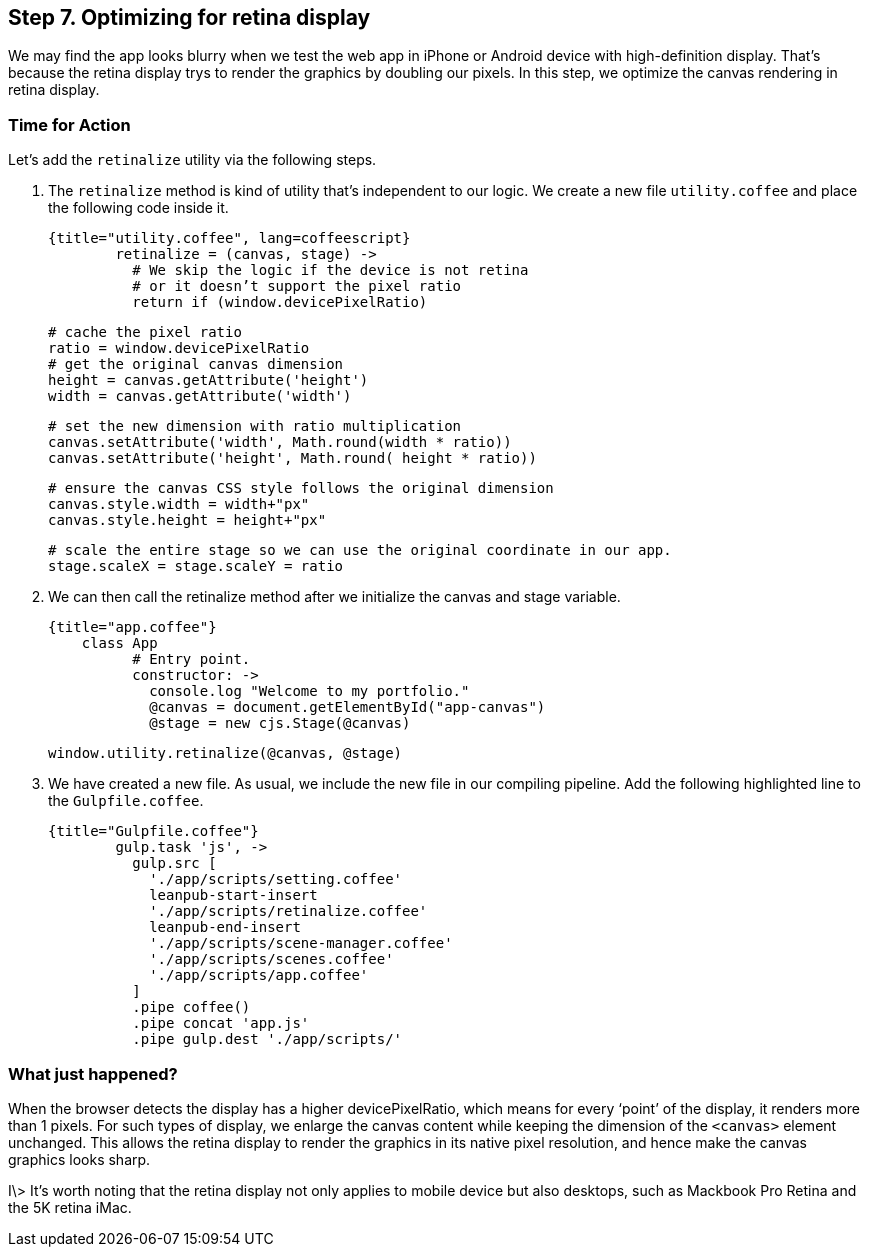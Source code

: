 == Step 7. Optimizing for retina display

We may find the app looks blurry when we test the web app in iPhone or Android device with high-definition display. That’s because the retina display trys to render the graphics by doubling our pixels. In this step, we optimize the canvas rendering in retina display.

### Time for Action

Let’s add the `retinalize` utility via the following steps.

1. The `retinalize` method is kind of utility that’s independent to our logic. We create a new file `utility.coffee` and place the following code inside it.

	{title="utility.coffee", lang=coffeescript}
		retinalize = (canvas, stage) ->
		  # We skip the logic if the device is not retina
		  # or it doesn’t support the pixel ratio
		  return if (window.devicePixelRatio)

		  # cache the pixel ratio
		  ratio = window.devicePixelRatio
		  # get the original canvas dimension
		  height = canvas.getAttribute('height')
		  width = canvas.getAttribute('width')

		  # set the new dimension with ratio multiplication
		  canvas.setAttribute('width', Math.round(width * ratio))
		  canvas.setAttribute('height', Math.round( height * ratio))

		  # ensure the canvas CSS style follows the original dimension
		  canvas.style.width = width+"px"
		  canvas.style.height = height+"px"

		  # scale the entire stage so we can use the original coordinate in our app.
		  stage.scaleX = stage.scaleY = ratio

2. We can then call the retinalize method after we initialize the canvas and stage variable.

	{title="app.coffee"}
	    class App
		  # Entry point.
		  constructor: ->
		    console.log "Welcome to my portfolio."
		    @canvas = document.getElementById("app-canvas")
		    @stage = new cjs.Stage(@canvas)

		    window.utility.retinalize(@canvas, @stage)

3. We have created a new file. As usual, we include the new file in our compiling pipeline. Add the following highlighted line to the `Gulpfile.coffee`.

	{title="Gulpfile.coffee"}
		gulp.task 'js', ->
		  gulp.src [
		    './app/scripts/setting.coffee'
		    leanpub-start-insert
		    './app/scripts/retinalize.coffee'
		    leanpub-end-insert
		    './app/scripts/scene-manager.coffee'
		    './app/scripts/scenes.coffee'
		    './app/scripts/app.coffee'
		  ]
		  .pipe coffee()
		  .pipe concat 'app.js'
		  .pipe gulp.dest './app/scripts/'

### What just happened?

When the browser detects the display has a higher devicePixelRatio, which means for every ‘point’ of the display, it renders more than 1 pixels. For such types of display, we enlarge the canvas content while keeping the dimension of the  `<canvas>` element unchanged. This allows the retina display to render the graphics in its native pixel resolution, and hence make the canvas graphics looks sharp.

I\> It’s worth noting that the retina display not only applies to mobile device but also desktops, such as Mackbook Pro Retina and the 5K retina iMac.
